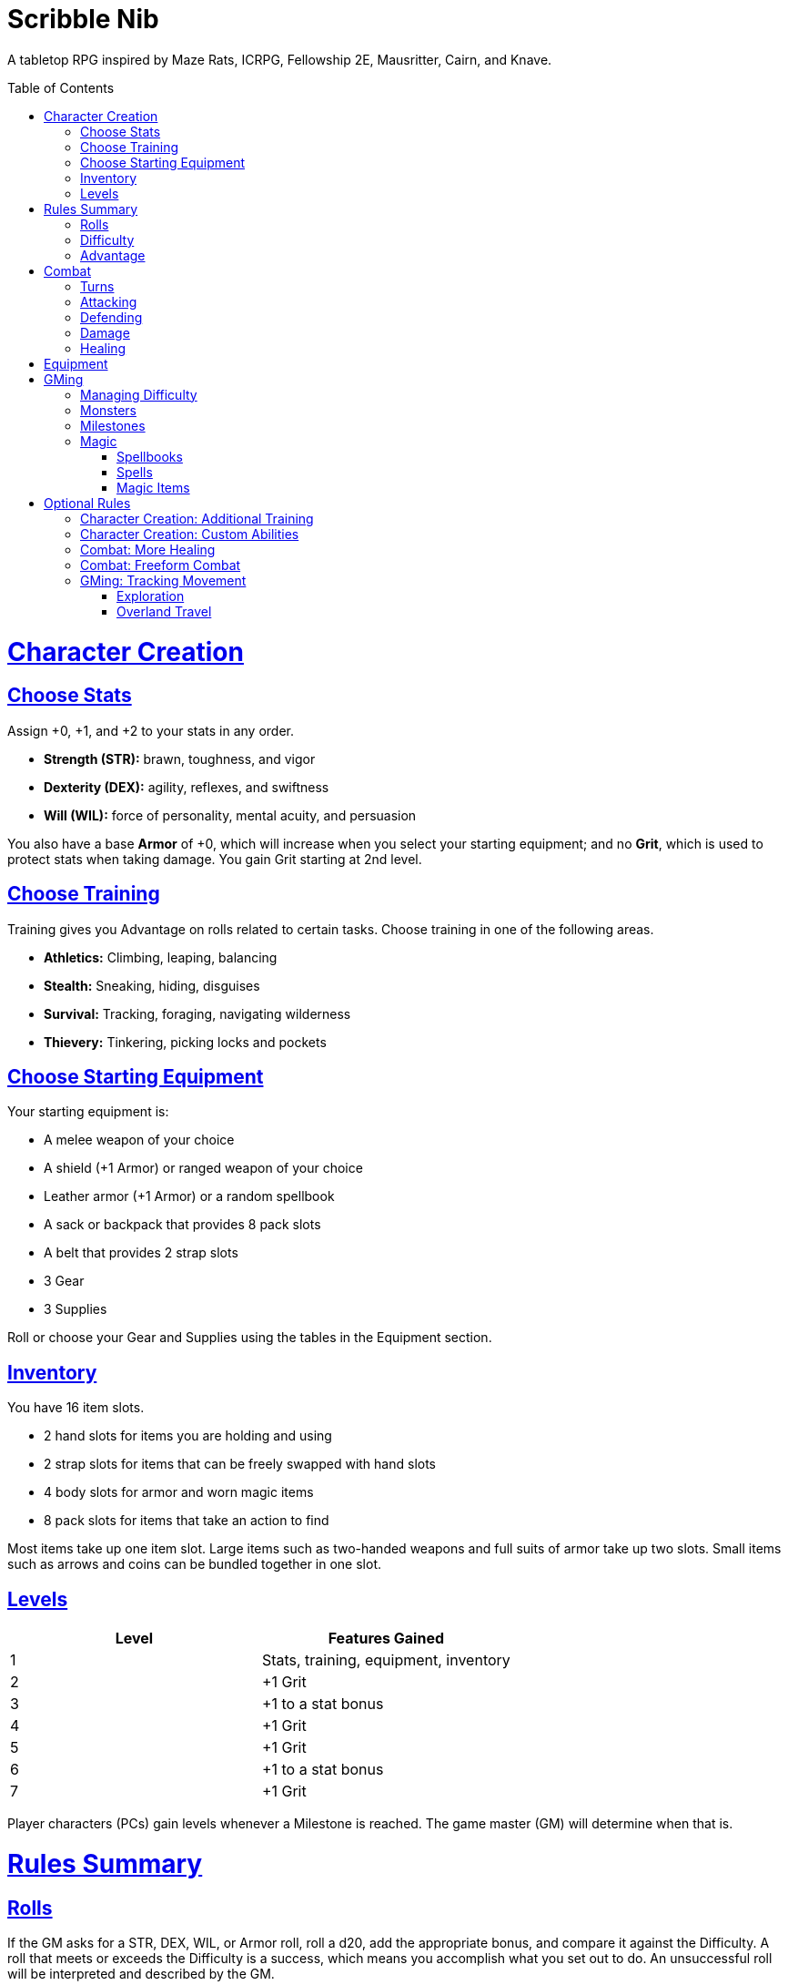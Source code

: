 :toc: macro
:sectlinks: 2
:toclevels: 5

= Scribble Nib

A tabletop RPG
inspired by
Maze Rats,
ICRPG,
Fellowship 2E,
Mausritter,
Cairn,
and
Knave.

toc::[]

= Character Creation

== Choose Stats

Assign +0, +1, and +2 to your stats in any order.

* **Strength (STR):** brawn, toughness, and vigor
* **Dexterity (DEX):** agility, reflexes, and swiftness
* **Will (WIL):** force of personality, mental acuity, and persuasion

You also have a base **Armor** of +0,
which will increase when you select your starting equipment;
and no **Grit**, which is used to protect stats when taking damage.
You gain Grit starting at 2nd level.

== Choose Training

Training gives you Advantage on rolls related to certain tasks.
Choose training in one of the following areas.

* **Athletics:** Climbing, leaping, balancing
* **Stealth:** Sneaking, hiding, disguises
* **Survival:** Tracking, foraging, navigating wilderness
* **Thievery:** Tinkering, picking locks and pockets

== Choose Starting Equipment

Your starting equipment is:

* A melee weapon of your choice
* A shield (+1 Armor) or ranged weapon of your choice
* Leather armor (+1 Armor) or a random spellbook
* A sack or backpack that provides 8 pack slots
* A belt that provides 2 strap slots
* 3 Gear
* 3 Supplies

Roll or choose your Gear and Supplies using the tables in the Equipment
section.

//The GM may have you start with an Heirloom or Legacy.

== Inventory

You have 16 item slots.

* 2 hand slots for items you are holding and using
* 2 strap slots for items that can be freely swapped with hand slots
* 4 body slots for armor and worn magic items
* 8 pack slots for items that take an action to find

Most items take up one item slot.
Large items such as two-handed weapons and full suits of armor take up two slots.
Small items such as arrows and coins can be bundled together in one slot.

== Levels

[cols="1,1"]
|===
| Level | Features Gained

| 1
| Stats, training, equipment, inventory

| 2
| +1 Grit

| 3
| +1 to a stat bonus

| 4
| +1 Grit

| 5
| +1 Grit

| 6
| +1 to a stat bonus

| 7
| +1 Grit
|===

Player characters (PCs) gain levels whenever a Milestone is reached.
The game master (GM) will determine when that is.

= Rules Summary

== Rolls

If the GM asks for a STR, DEX, WIL, or Armor roll,
roll a d20, add the appropriate bonus,
and compare it against the Difficulty.
A roll that meets or exceeds the Difficulty is a success,
which means you accomplish what you set out to do.
An unsuccessful roll will be interpreted and described by the GM.

== Difficulty

The GM sets a global Difficulty and adjusts it as the situation changes.
The Difficulty is shown to the players at all times.

== Advantage

The GM may decide that a player character
has Advantage or Disadvantage on a roll due to their circumstances.
To roll with Advantage, roll two d20s and take the highest roll.
To roll with Disadvantage, take the lowest roll.

Advantage cancels Disadvantage.
Only roll one d20 if you have both.

= Combat

== Turns

Players who make a DEX roll take their first turn before the GM.
Then the GM takes their turn,
and play proceeds to the GM's left after that.

== Attacking

PCs roll STR when attacking in melee
and DEX when attacking at range.
Some magic attacks use WIL instead of STR or DEX.

== Defending

Enemies may attack on the GM's turn.
PCs roll Armor to defend against attacks.
Some magic attacks are defended against using WIL instead of Armor.
If the roll is unsuccessful, the PC takes damage.

== Damage

On a hit, the target chooses one undamaged Grit
or an undamaged STR, DEX, or WIL stat to take damage.
Rolls made with damaged stats have Disadvantage.
Rolls that PCs make against enemies have Advantage
if the target has a damaged stat.

If a PC or enemy takes damage
while all their Grit and stats are already damaged,
they fall unconscious.
Damage taken while unconscious means instant death.

When a PC dies,
the player can create a new character or take over a hireling.
To avoid downtime, they rejoin the group as soon as they're ready.

== Healing

Once each morning, afternoon, and night,
you can tend to your health
(bandage a wound, take a dose of medicine, etc.)
to heal one Grit.

Once each morning and afternoon,
you can eat a meal and rest to heal one Grit.

Once each night,
you can get sleep for 6 hours to heal all Grit and one stat.

//= Narrative Combat
//
//The players describe how they contribute to the fight.
//The GM asks each of them to roll STR, DEX, or WIL
//depending on what they described.
//Each PC takes damage from an enemy unless they beat the Difficulty.
//
//The player with the highest successful roll describes how the fight was won.
//If no roll was a success, the GM describes the outcome of the fight.

= Equipment

// Food: 1-5gp

**Supplies:** _1-5gp_

. Antitoxin
. Arrows
. Bear Repellent
. Caltrops
//. Chalk
. Glue
. Grease
. Incense
. Ink
. Medicine
. Nails
. Oil
. Rations
//. Salve
. Salt
. Sealant
. Soap
. Tar
. Torch
. Vial of Acid
. Vial of Poison
. Waterskin

**Gear:** _5-10gp_

. Bear Trap
. Bucket
. Chain
. Crowbar
. Dowsing Rod
. Grappling Hook
. Hammer
. Horn
. Lockpicks
. Manacles
. Metal File
. Net
. Pick
. Pitons
. Pole
. Rope
. Saw
. Shovel
. Spyglass
. Tinderbox

**Weapons & Armor:** _10-50gp unless otherwise noted_

. Bow
. Crossbow
. Sling
. Axe
. Dagger
. Flail
. Halberd
. Longsword
. Mace
. Short Sword
. Spear
. War Hammer
. Shield (+1 Armor)
. Helmet (+1 Armor)
. Gambeson (+1 Armor)
. Brigandine (+1 Armor)
. Padded Armor (+1 Armor)
. Leather Armor (+1 Armor)
. Chainmail (+2 Armor, 400gp)
. Platemail (+3 Armor, 1000gp)

// Luxury Items: 50-100gp

// Exotic Goods: 100-1000gp

= GMing

== Managing Difficulty

This game has a single Difficulty (DC) that varies as the PCs' situation changes.
It's set by the GM and shown to the players at all times.

This is done to speed up gameplay and make it easier to run the game.
Players always know what number they're rolling against,
and the GM doesn't have to think of a DC for every action a player takes or
monster they might encounter.
Instead, the GM simply thinks of a DC
representing how hard or easy the current scenario is,
and displays it in a prominent location with a post-it or a d20.

A simple rule of thumb is to use
Difficulty 12 in relatively safe areas such as towns or a home base,
Difficulty 15 in unsafe areas such as dungeons and wilderness,
and Difficulty 18 in areas with villainous or world-ending threats.

== Monsters

This game is designed to make it easy to create monsters on the fly.
Since PCs roll to attack and also to defend,
monsters never need to roll and don't need bonuses assigned to their stats.
Since PCs always roll against the Difficulty,
monsters never need a monster-specific
"target number" or "difficulty class" to roll against.

A monster's stat block is just its name, stats, Grit,
and any abilities it has.
Stats and Grit are represented with checkboxes.
For example, a bear's stat block is _"Bear ☐☐☐☐"_.
The leftmost three checkboxes represent the monster's stats
and other checkboxes represent Grit.
The GM ticks off checkboxes from right to left as the monster takes damage.

Unlike PCs, monsters can have fewer than three stats.
For example, a goblin's stat block might be _"Goblin ☐"_.
A particularly weak stat block such as _"Goblin Minion"_ might have no stats,
in which case the monster is knocked out with a single hit.

In addition to a name, stats, and Grit, monsters can have abilities.
Here are some example stat blocks with abilities.

**Vampire** ☐☐☐::
Heals one stat when dealing damage with its bite.
Regenerates in its coffin when killed unless staked through the heart.

**Troll** ☐☐☐☐::
Regrows one limb and heals one stat at the end of its turn.

**Dragon** ☐☐☐☐☐☐☐☐☐::
Flies and breathes fire.

== Milestones

The GM can set milestones in whatever way they see fit.
This is so that the rate of the party's progression
can match the desired pace of the campaign.
Some possible ways to set milestones include:

* At specific story beats
* After each boss encounter
* Whenever the party finds a treasure hoard
* At the end of each session

== Magic

=== Spellbooks

Each spellbook occupies a single inventory slot,
and contains a single spell.
Spells and spellbooks can't be copied or created.

The details of each spell vary greatly,
including how to cast them.
Some spellbooks must be held firmly with both hands and read aloud,
while others must simply be on your person and activated with a gesture.
Some spells called _cantrips_ can be activated over and over,
while others must be recharged after one or several uses.
Spells might take a moment, a few seconds, or minutes to cast.
They might require a source of power such as a wand or holy symbol.
The most powerful spells, called _rituals_,
can take hours or even days spent in concentration performing the proper
rites using exotic materials that are consumed by the spell.

Spells are fickle and unpredictable.
If a spell instructs you to roll as part of casting it,
rolling a natural 1 can cause damage, disfiguration,
or have other unintended consequences.

=== Spells

Although spell lists from other games can be adapted for use in this one,
the GM is encouraged to design spells improvisationally.
One way of doing that is the three-step process outlined below.

First, say **what it's called**.
Choose a name for the spell if you have one in mind,
or use a spell name generator such as the one from Maze Rats.

Then, say **how it works** and **what it is**.
State as concisely as possible how the player casts the spell
and its sensory effects --
what it looks like, sounds like, smells like, etc.

Take a deliberate pause and think through next step.
A moment's thought can help you catch undesireable consequences of your
design,
allowing you to quickly work a casting condition into the spell,
make it recharge,
give it some other limitation,
or pivot to another design.

Lastly, say **what it does**.
Briefly outline how the spell impacts the world around it.
In other words, make a ruling on what the effects of the spell are.

Each step of the process informs the next,
and you should say each step out loud before thinking about the next.
The goal is to create spells on the fly, conversationally and
improvisationally, without interrupting the flow of the game.

Since you're creating the spell conversationally,
it's okay if the effects of the spell are vague at first.
Players will naturally ask questions about ambiguous details,
and in answering them,
you will create additional rulings that describe how the spell works.

This method works for creating magic items and custom abilities, too.

=== Magic Items

A magic item is an object with a spell woven or forged into it.
The process for designing one is largely the same as for a spell.

//=== Relics

//== Loot

= Optional Rules

//== Spellcraft
//
//[cols="1,2,2,2,2,1,1,1,1,1,1,1"]
//|===
//.2+| **Type** 4+| **Requirement** 7+| **Effect**
//| **Materials**
//| **Condition**
//| **Conveyance**
//| **Risk**
//| **Duration**
//| **Range**
//| **Area**
//| **Subjects**
//| **Weight**
//| **Force**
//| **Energy**
//
//| Cantrip
//| Source of power (wand, holy symbol, etc.)
//| None
//| A moment and a word or gesture
//| An unsuccessful roll
//| A few minutes
//| Arm's reach
//| Closet
//| One
//| Cat
//| Push
//| Candle
//
//| Minor Spell
//| One common ingredient per casting
//| Something common yet specific such as attacking or being attacked
//| A few seconds and a phrase and/or gesticulation
//| Damage or disfiguration to yourself
//| Half an hour
//| Throwing distance
//| Room
//| Several
//| Horse
//| Weapon strike
//| Bonfire
//
//| Major Spell
//| Several uncommon ingredients per casting
//| A specific time of the day or other uncommonly encountered circumstance
//| A few minutes, an incantation, and a gesticulation
//| Damage or disfiguration to several allies and/or passersby
//| A few hours
//| Sight
//| Field
//| Several dozen
//| Carriage
//| Cannonball
//| Forest fire
//
//| Ritual
//| Many exotic ingredients per casting
//| A specific phase of the moon, day of the year, or other rare occurrence
//| Hours spent in concentration performing the proper rites
//| Adventure- or campaign-spanning consequences
//| A day
//| A few hundred miles
//| City
//| Hundreds
//| Ship
//| Meteor
//| Volcano
//|===

//spell systems
//--
//spell types: cantrips, spells, rituals, etc.
//magic types: alchemy, artifice
//all systems require a focus
//wild mage: default system
//godbotherers: patrons of powerful beings, prepend spell with [NAME]'s
//specialist mage: lock one aspect
//spellweaving: cast arbitrary spells, takes longer, other costs sometimes
//--
//barbarians of lemuria: cantrips, first/second/third magnitude w/ example spells
//wonder & wickedness: levelless spell list
//Beyond the Wall and other adventures: cantrip/spell/ritual w/ spell list
//Jaws of the Six Serpents: sorcery/charms/alchemy/divination w/ effects table
//mini six simpler magic system: effect lists similar to jotss effects table
//* https://forum.rpg.net/index.php?threads/mini-six-simpler-magic-system.531361/
//ars magicka hacked for fudge: 4 actions x 5 realms give 20 effects
//* https://www.reddit.com/r/rpg/comments/36je3s/quick_easy_freeform_magic_system_for_a_single/crf1cuf/
//
//spell types: cantrips, spells, rituals
//magic types: alchemy, artifice
//
//scroll/potion of ____: contains one spell
//wand of ____: change one spell aspect into ____
//spellweaver's hooks: expend spell slot to create random spell, modify 1/round
//
//godbotherers: patrons of powerful beings, prepend spell with [NAME]'s
//--
//focus: holy symbol
//need separate good/holy/nature tables?

== Character Creation: Additional Training

If the setting and campaign support it,
the GM may wish to make the following training available
at character creation
or through mentors that the PCs meet during their adventures.

* **Academics:** History, lore, esoteric knowledge
* **Seafaring:** Sailing, swimming, ocean navigation
* **Witchcraft:** Medicine, herbalism, alchemy

GMs can, of course,
work with the players to create training for a specific character concept.
A retired chef adventurer might have the following training, for example.

* **Cooking:** Baking, sauteing, grilling

== Character Creation: Custom Abilities

The default assumption is that characters are ordinary humans
whose exceptional abilities come from magic items found in loot.
But for playgroups that want characters with inherent exceptional abilities,
PCs may gain a Starting ability at 1st level,
an Improved ability at 4th level,
and an Ultimate ability at 7th level.

The gamemaster discusses with the players to determine their abilities.
Here is an example of how such a discussion might go:

[quote]
----
GM: Okay, let's figure out an ability for your character. What's the
one special thing that they're good at?

Player: I want my character to be able to befriend any animal.

GM: Okay, that sounds pretty powerful. I think you would steamroll the
dungeon I have planned if you just strolled in with a bunch of panther and
bear friends. Maybe that could be your ultimate ability. Your starting
ability could be that you can befriend any cat-sized or smaller animal.
How does that sound?

Player: Sure, that's great!

GM: Okay, cool. And your improved ability can be that you instantly
befriend animals as large as a deer. Does that work?

Player: Yeah!

GM: Alright, and how does befriending an animal work exactly? What do
you do to befriend them?

Player: I was thinking I would just talk to them?

GM: Oh neat, yeah that works. So your starting ability is that you can talk to
animals and befriend any cat-sized or smaller animal that you talk to. And
later on you'll be able to befriend deer-sized animals, and later still you
can befriend any animal. Sounds good!
----

Some example abilities are below.

**Animal Friendship**:
You can talk to animals.
You befriend cat-sized or smaller animals when you talk to them. +
**Improved Animal Friendship**:
You befriend deer-sized or smaller animals when you talk to them. +
**Ultimate Animal Friendship**:
You befriend any animal you talk to.

**Surprise Attack**:
You add 1d6 to attack rolls made against surprised enemies. +
**Improved Surprise Attack**:
You deal +1 damage to surprised enemies. +
**Ultimate Surprise Attack**:
You add another 1d6 to attack rolls and another +1 damage against surprised
enemies.

**Critical Strike**:
You deal massive damage on a critical strike.
After rolling a natural 20 on an attack roll,
you roll another attack roll and deal damage if it hits.
If the attack roll is a critical strike, the process repeats. +
**Improved Critical Strike**:
When you have advantage on an attack roll,
a natural 19 triggers a critical strike in addition to a natural 20. +
**Ultimate Critical Strike**:
A natural 19 on an attack roll is a critical strike
regardless of whether or not you have advantage.

//=== Custom Ability Variants: Magic Systems

//Magic is fickle, mysterious, and dangerous.

//Wild Magic

//Specialist Magic

//Domain Magic

//Artifice & Spellcraft

//=== Custom Ability Variants: Milestone Abilities

//=== Custom Ability Variant: Legacies

//== Endgame Play: Additional Levels

//== Endgame Play: Retirement & Heirlooms

== Combat: More Healing

The following addition to the <<Healing>> rules
might be appropriate for campaigns with few magical sources of healing.
It also makes potable water an important resource.

After an encounter,
a PC that was damaged in the encounter can catch their breath for 5 minutes
and drink fresh water to heal one Grit.

== Combat: Freeform Combat

GMs may wish to forego <<Turns>> and run combat conversationally,
the same way the game is run outside of combat.
In that case, the GM should strive to ensure that everyone at the table
gets a chance to participate in each encounter.

//== Combat: Hit Points
//
//The following are alternative rules for combat
//based on health and damage dice instead of Grit and stat damage.

//=== Armor & Health
//
//You start with 4 max health
//Instead of Grit, you gain +2 max health at even levels.
//Shields, chestplates, leggings, and similar protection
//provide 1 Armor each, to a maximum of 3.
//Armor reduces damage.
//
//=== Damage & Attacking
//
//To attack, roll damage and subtract the target's Armor.
//The target loses that much health.
//
//* **Unarmed:** Fists deal **d4** damage
//* **Weapon:** Weapons deal **d6** damage
//* **Magic:** Magic deals **d8** damage
//* **Ultimate:** Exceptional attacks add **d12** to the damage
//
//At 0 health, a PC falls unconscious.
//When a PC reaches negative health,
//they die in 1d4 turns unless stabilized with healing.
//
//When a PC dies,
//the player can create a new character or take over a hireling.
//To avoid downtime, they rejoin the group as soon as they're ready.
//
//=== Healing
//
//Once per hour, you can rest for 5 minutes
//and drink fresh water to heal 2 health.
//
//Once per day, you can take a dose of medicine
//to heal 2 health.
//
//Once per day,
//you can eat a meal
//and sleep in a safe place for 6 hours
//to heal all health.

== GMing: Tracking Movement

The GM can choose to track movement over long distances on a hex map.
Each hex on the map is 1 league (3 miles) across from edge to edge.
It typically takes 1 hour to travel 1 league.

=== Exploration

The party has a **travel budget** of 8 leagues each day.
Although each hex is 1 league across as the crow flies,
the party typically does not fly,
so the distance they must travel in each hex is longer
due to how bumpy and squiggly the path is,
which in turn is determined by the terrain.

Thus, the **movement cost** to enter a hex depends on the type of hex.

* **Easy Terrain (1 league)**: Plains, fields, steppe
* **Normal Terrain (2 leagues)**: Forest, hills, dunes
* **Difficult Terrain (3 leagues)**: Mountains, bogs, jungle

The terrain of each adjacent hex is visible under normal conditions.
Climbing to a high elevation
increases the range of visible terrain by 1 hex in all directions,
and may reveal prominent landmarks in adjacent hexes.

Different conditions and modes of travel can affect
the party's daily travel budget,
a hex's movement cost,
or the party members.
The GM adjudicates this on a case-by-case basis,
but examples for some common cases are summarized below.

* **Good roads**: +1 travel budget
* **Donkey mounts**: +1 travel budget
* **Horse mounts**: +2 travel budget
* **Flying mounts**: All terrain is Easy
* **Snow, extreme heat**: +1 movement cost
* **Heavy rain, thick fog**: Disadvantage on WIL rolls made to travel or search
* **Travel cautiously**: -2 to travel budget, Advantage on WIL rolls made to travel or search
* **Travel quickly**: +1 to travel budget, take 1 damage at day's end
* **Travel day and night**: +2 travel budget, Disadvantage on WIL rolls made to navigate, take 1 damage at day's end

Any leagues in the travel budget that can't be used to enter the next hex
carry over to the next day's travel budget.
Each party member consumes 1 ration and 1 water at the end of each day.
A party member who doesn't takes 1 damage.

The GM uses their best judgement to adjudicate the actions the party take.
However, many common actions can be boiled down to the party either
watching and waiting, searching the hex they're in, traveling to an adjacent hex,
or a combination of those actions.
To do this, the party spends time waiting, searching, or travelling
by paying the relevant movement cost of the relevant hexes,
then they make a WIL roll.
If the roll is unsuccessful, roll a d6:

* 1: The party becomes lost unless they have a map or guide, recognize a landmark,
  or are following a road, trail, river, or coastline to the next hex
* 2-5: Environmental feature
* 6: Random encounter

If the roll is successful, the party does what they set out to do.
An exploring party finds a new feature in the current hex if one exists.
A party foraging for food or water finds it.
And so on.

When a party exits a hex for the first time after becoming lost,
they exit through the edge to the left or right of the edge they intended.
Alternatively if the GM maintains a shared hex map that the players can see,
their access to it can be removed until they find their way again.

//d12 roll: 1-9 = environmental feature (consult d100 table)
//          10 = abnormal hazard (consult d8 table),
//          11 = hostile encounter (d100 table)
//          and 12 is hostile encounter during an abnormal hazard (consult both).

//hex generator needs:
//(use maze rats)
//* environmental feature
//* prominent feature
//* additional features
//* lairs, dungeons
//* regional wild encounter tables
//* 5: Lair monster?
//* 6: Hostile encounter + hazard
//* 7: Environmental hazard
//* 8+: Hostile encounter

// new features:
// prominent landmark, environmental feature

=== Overland Travel

The exploration rules above can be shortcut
when used for travel over long distances.
In that case,
simply have the party roll WIL for each day of travel and resolve as normal.

//== How to Play
//
//At its core, the game is a conversation.
//One person plays as the Game Master (GM),
//and tells the other players what's happening
//in a shared fictional world.
//The other people describe what their characters
//a.k.a. Player Characters (PCs) do in response,
//and the GM describes how their actions impact the world.

//== Combat & Attacking
//
//When the GM introduces an enemy, they will describe it in detail.
//
//When you attack an enemy, describe how and where you try to hit it.
//The GM might ask to clarify what you're trying to accomplish with your attack.
//Either way, the GM will ask you to roll Strength (if using a melee weapon)
//or Dexterity (if using a ranged weapon) to see if you hit.
//If you damage the enemy, the GM will describe what happens.
//
//When you take damage, choose a stat to apply it to.
//Rolls with that stat are made with Disadvantage until it's healed.
//Damage can be healed with a Long Rest or certain magic items.
//
//If you take damage while all your stats are already damaged,
//you fall unconscious.
//If you take damage while unconscious, you die.
//
//Starting at 2nd level, you have Grit.
//Grit can be used to ignore damage.
//When taking damage, you can mark off a Grit space instead of an ability.
//Grit is healed with a Short Rest.
//
//Enemies and monsters don't have Health or Hit Points.
//Instead, they have limbs,
//
//Savage Worlds: Shaken > Wounded x4
//
//Blades in the Dark: Stress xN > Trauma
//
//grit > shield/armor > stat damage > hard moves (unconscious/dying)
//
//When a PC is wounded, the player chooses

